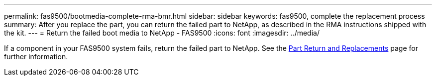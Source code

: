 ---
permalink: fas9500/bootmedia-complete-rma-bmr.html
sidebar: sidebar
keywords: fas9500, complete the replacement process
summary: After you replace the part, you can return the failed part to NetApp, as described in the RMA instructions shipped with the kit. 
---
= Return the failed boot media to NetApp - FAS9500
:icons: font
:imagesdir: ../media/

[.lead]
If a component in your FAS9500 system fails, return the failed part to NetApp. See the https://mysupport.netapp.com/site/info/rma[Part Return and Replacements] page for further information.
